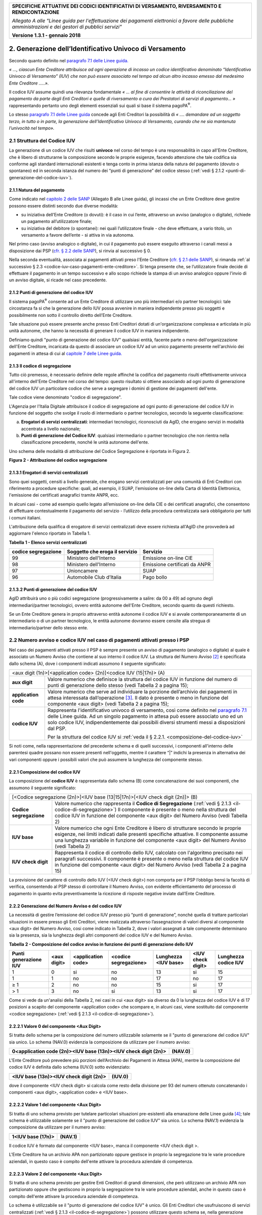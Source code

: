 ﻿|image0|

+---------------------------------------------------------------------------------------------------+
| **SPECIFICHE ATTUATIVE DEI CODICI IDENTIFICATIVI DI VERSAMENTO, RIVERSAMENTO E RENDICONTAZIONE**  |
|                                                                                                   |
|                                                                                                   |
| *Allegato A alle "Linee guida per l'effettuazione dei pagamenti elettronici a favore delle*       |
| *pubbliche amministrazioni e dei gestori di pubblici servizi"*                                    |
|                                                                                                   |
|                                                                                                   |
| **Versione 1.3.1 - gennaio 2018**                                                                 |
+---------------------------------------------------------------------------------------------------+

.. _generazione-dellidentificativo-univoco-di-versamento:


2. **Generazione dell’Identificativo Univoco di Versamento**          |image1|
============================================================

Secondo quanto definito nel `paragrafo 7.1 delle Linee guida.  <http://www.agid.gov.it/sites/default/files/linee_guida/lineeguidapagamenti_v_1_1_0_0.pdf>`_ 
 
*« ..., ciascun Ente Creditore attribuisce ad ogni operazione di incasso un
codice identificativo denominato “Identificativo Univoco di Versamento”
(IUV) che non può essere associato nel tempo ad alcun altro incasso
emesso dal medesimo Ente Creditore .....».*

Il codice IUV assume quindi una rilevanza fondamentale *« ... al fine di
consentire le attività di riconciliazione del pagamento da parte degli
Enti Creditori e quelle di riversamento a cura dei Prestatori di servizi
di pagamento... »* rappresentando pertanto uno degli elementi essenziali
sui quali si base il sistema pagoPA\ :sup:`®`.

Lo stesso `paragrafo 7.1 delle Linee guida <http://www.agid.gov.it/sites/default/files/linee_guida/lineeguidapagamenti_v_1_1_0_0.pdf>`_ 
concede agli Enti Creditori la
possibilità di *« .... demandare ad un soggetto terzo, in tutto o in
parte, la generazione dell’Identificativo Univoco di Versamento, curando
che ne sia mantenuta l’univocità nel tempo».*

.. _struttura-del-codice-iuv:

2.1 Struttura del Codice IUV
----------------------------
La generazione di un codice IUV che risulti **univoco** nel corso del
tempo è una responsabilità in capo all'Ente Creditore, che è libero di
strutturarne la composizione secondo le proprie esigenze, facendo
attenzione che tale codifica sia conforme agli standard internazionali
esistenti e tenga conto in prima istanza della natura del pagamento
(dovuto o spontaneo) ed in seconda istanza del numero dei “punti di
generazione” del codice stesso (:ref:`vedi § 2.1.2 <punti-di-generazione-del-codice-iuv>`).

.. _natura-del-pagamento:

2.1.1 Natura del pagamento
~~~~~~~~~~~~~~~~~~~~~~~~~~

Come indicato nel `capitolo 2 delle SANP <http://pagopa-specifichepagamenti.readthedocs.io/it/latest/_docs/Capitolo2.html#modelli-del-processo-di-pagamento>`_ (Allegato B alle Linee guida),
gli incassi che un Ente Creditore deve gestire possono essere distinti
secondo due diverse modalità:

-  su iniziativa dell’Ente Creditore (o dovuti): è il caso in cui
   l’ente, attraverso un avviso (analogico o digitale), richiede un
   pagamento all’utilizzatore finale;

-  su iniziativa del debitore (o spontanei): nei quali l’utilizzatore
   finale - che deve effettuare, a vario titolo, un versamento a favore
   dell’ente - si attiva in via autonoma.

Nel primo caso (avviso analogico o digitale), in cui il pagamento può
essere eseguito attraverso i canali messi a disposizione dai PSP 
(`cfr. § 2.2 delle SANP <http://pagopa-specifichepagamenti.readthedocs.io/it/latest/_docs/Capitolo2.html#processo-di-pagamento-attivato-presso-il-psp>`_), 
si rinvia al successivo § 0.

Nella seconda eventualità, associata ai pagamenti attivati preso l'Ente
Creditore (`cfr. § 2.1 delle SANP <http://pagopa-specifichepagamenti.readthedocs.io/it/latest/_docs/Capitolo2.html#processo-di-pagamento-attivato-presso-lente-creditore>`_), si rimanda :ref:`al successivo § 2.3 <codice-iuv-caso-pagamenti-ente-creditore>`. Si
tenga presente che, se l’utilizzatore finale decide di effettuare il
pagamento in un tempo successivo e allo scopo richiede la stampa di un
avviso analogico oppure l'invio di un avviso digitale, si ricade nel
caso precedente.

.. _punti-di-generazione-del-codice-iuv:

2.1.2 Punti di generazione del codice IUV
~~~~~~~~~~~~~~~~~~~~~~~~~~~~~~~~~~~

Il sistema pagoPA\ :sup:`®` consente ad un Ente Creditore di utilizzare
uno più intermediari e/o partner tecnologici: tale circostanza fa si che
la generazione dello IUV possa avvenire in maniera indipendente presso
più soggetti e possibilmente non sotto il controllo diretto dell’Ente
Creditore.

Tale situazione può essere presente anche presso Enti Creditori dotati
di un'organizzazione complessa e articolata in più unità autonome, che
hanno la necessità di generare il codice IUV in maniera indipendente.

Definiamo quindi "punto di generazione del codice IUV" qualsiasi entità,
facente parte o meno dell'organizzazione dell'Ente Creditore, incaricata
da questo di associare un codice IUV ad un unico pagamento presente
nell'archivio dei pagamenti in attesa di cui al 
`capitole 7 delle Linee guida. <http://www.agid.gov.it/sites/default/files/linee_guida/lineeguidapagamenti_v_1_1_0_0.pdf>`_  


.. _il-codice-di-segregazione:

2.1.3 Il codice di segregazione
~~~~~~~~~~~~~~~~~~~~~~~~~~~~~~~

Tutto ciò premesso, è necessario definire delle regole affinché la
codifica del pagamento risulti effettivamente univoca all'interno
dell'Ente Creditore nel corso del tempo: questo risultato si ottiene
associando ad ogni punto di generazione del codice IUV un particolare
codice che serve a segregare i domini di gestione dei pagamenti
dell'ente.

Tale codice viene denominato "codice di segregazione".

L'Agenzia per l'Italia Digitale attribuisce il codice di segregazione ad
ogni punto di generazione del codice IUV in funzione del soggetto che
svolge il ruolo di intermediario o partner tecnologico, secondo la
seguente classificazione:

a. **Erogatori di servizi centralizzati**: intermediari tecnologici,
   riconosciuti da AgID, che erogano servizi in modalità accentrata a
   livello nazionale;

b. **Punti di generazione del Codice IUV**: qualsiasi intermediario o
   partner tecnologico che non rientra nella classificazione precedente,
   nonché le unità autonome dell'ente.

Uno schema delle modalità di attribuzione del Codice Segregazione è
riportata in Figura 2.

|image2|

**Figura 2 - Attribuzione del codice segregazione**


.. _erogatori-di-servizi-centralizzati:

2.1.3.1 Erogatori di servizi centralizzati
~~~~~~~~~~~~~~~~~~~~~~~~~~~~~~~~~~~~~~~~~~

Sono quei soggetti, censiti a livello generale, che erogano servizi
centralizzati per una comunità di Enti Creditori con riferimento a
procedure specifiche: quali, ad esempio, il SUAP, l'emissione on-line
della Carta di Identità Elettronica, l'emissione dei certificati
anagrafici tramite ANPR, ecc.

In alcuni casi - come ad esempio quello legato all’emissione on-line
della CIE o dei certificati anagrafici, che consentono di effettuare
contestualmente il pagamento del servizio - l’utilizzo della procedura
centralizzata sarà obbligatorio per tutti i comuni italiani.

L'attribuzione della qualifica di erogatore di servizi centralizzati
deve essere richiesta all'AgID che provvederà ad aggiornare l'elenco
riportato in Tabella 1.

**Tabella** **1 - Elenco servizi centralizzati**

+-------------------------+------------------------------------+-------------------------------+
| **codice segregazione** | **Soggetto che eroga il servizio** | **Servizio**                  |
+-------------------------+------------------------------------+-------------------------------+
| 99                      | Ministero dell'Interno             | Emissione on-line CIE         |
+-------------------------+------------------------------------+-------------------------------+
| 98                      | Ministero dell'Interno             | Emissione certificati da ANPR |
+-------------------------+------------------------------------+-------------------------------+
| 97                      | Unioncamere                        | SUAP                          |
+-------------------------+------------------------------------+-------------------------------+
| 96                      | Automobile Club d’Italia           | Pago bollo                    |
+-------------------------+------------------------------------+-------------------------------+

.. _punti-di-generazione-del-codice-iuv-1:

2.1.3.2 Punti di generazione del codice IUV
~~~~~~~~~~~~~~~~~~~~~~~~~~~~~~~~~~~~~~~~~~~

AgID attribuirà uno o più codici segregazione (progressivamente a
salire: da 00 a 49) ad ognuno degli intermediari/partner tecnologici,
ovvero entità autonome dell'Ente Creditore, secondo quanto da questi
richiesto.

Se un Ente Creditore genera in proprio attraverso entità autonome il
codice IUV e si avvale contemporaneamente di un intermediario o di un
partner tecnologico, le entità autonome dovranno essere censite alla
stregua di intermediario/partner dello stesso ente.

.. _numero-avviso-e-codice-IUV-pagamenti-presso-psp:

2.2 Numero avviso e codice IUV nel caso di pagamenti attivati presso i PSP
--------------------------------------------------------------------------

Nel caso dei pagamenti attivati presso il PSP è sempre presente un
avviso di pagamento (analogico o digitale) al quale è associato un
Numero Avviso che contiene al suo interno il codice IUV. La struttura
del Numero Avviso [2]_ è specificata dallo schema (A), dove i componenti
indicati assumono il seguente significato:

+------------------------------------------------------------------------------------------------------------------------------------+
| <aux digit (1n)>[<application code> (2n)]<codice IUV (15|17n)> (A)                                                                 |
+----------------------+-------------------------------------------------------------------------------------------------------------+
| **aux digit**        | Valore numerico che definisce la struttura del                                                              |
|                      | codice IUV in funzione del numero di punti di generazione dello stesso (vedi Tabella 2 a pagina 15);        |
+----------------------+-------------------------------------------------------------------------------------------------------------+
| **application code** | Valore numerico che serve ad individuare la porzione                                                        |
|                      | dell’archivio dei pagamenti in attesa interessata dall’operazione [3]_.                                     |
|                      | Il dato è presente o meno in funzione del componente                                                        |
|                      | <aux digit> (vedi Tabella 2 a pagina 15);                                                                   |
+----------------------+-------------------------------------------------------------------------------------------------------------+
| **codice IUV**       | Rappresenta l'identificativo univoco di versamento, così come definito nel                                  |
|                      | `paragrafo 7.1 <http://www.agid.gov.it/sites/default/files/linee_guida/lineeguidapagamenti_v_1_1_0_0.pdf>`_ |
|                      | delle Linee guida. Ad un singolo pagamento in attesa può essere associato uno ed un solo codice IUV,        |
|                      | indipendentemente dai possibili diversi strumenti messi a disposizioni dal PSP.                             |
|                      |                                                                                                             |
|                      | Per la struttura del codice IUV si                                                                          |
|                      | :ref:`veda il § 2.2.1. <composizione-del-codice-iuv>`                                                       |
+----------------------+-------------------------------------------------------------------------------------------------------------+

Si noti come, nella rappresentazione del precedente schema e di quelli
successivi, i componenti all'interno delle parentesi quadre possano non
essere presenti nell'oggetto, mentre il carattere “|” indichi la
presenza in alternativa dei vari componenti oppure i possibili valori
che può assumere la lunghezza del componente stesso.

.. _composizione-del-codice-iuv:

2.2.1 Composizione del codice IUV
~~~~~~~~~~~~~~~~~~~~~~~~~~~~~~~~~

La composizione del **codice IUV** è rappresentata dallo schema (B) come
concatenazione dei suoi componenti, che assumono il seguente
significato:

+-------------------------------------------------------------------------------------------+
| [<Codice segregazione (2n)>]<IUV base (13|15|17n)>[<IUV check digit (2n)]> (B)            |
+-------------------------+-----------------------------------------------------------------+
| **Codice segregazione** | Valore numerico che rappresenta il **Codice di Segregazione**   |
|                         | (:ref:`vedi § 2.1.3 <il-codice-di-segregazione>`)               |
|                         | Il componente è presente o meno nella struttura del             |
|                         | codice IUV in funzione del componente                           |
|                         | <aux digit> del Numero Avviso (vedi Tabella 2)                  |
+-------------------------+-----------------------------------------------------------------+
| **IUV base**            | Valore numerico che ogni Ente Creditore è libero di             |
|                         | strutturare secondo le proprie esigenze, nei limiti indicati    |
|                         | dalle presenti specifiche attuative.                            |
|                         | Il componente assume una lunghezza variabile in funzione        |
|                         | del componente <aux digit> del Numero Avviso                    |
|                         | (vedi Tabella 2)                                                |
+-------------------------+-----------------------------------------------------------------+
| **IUV check digit**     | Rappresenta il codice di controllo dello IUV,                   |
|                         | calcolato con l'algoritmo precisato nei paragrafi successivi.   |
|                         | Il componente è presente o meno nella struttura del codice IUV  |
|                         | in funzione del componente <aux digit> del Numero Avviso        |
|                         | (vedi Tabella 2 a pagina 15)                                    |
+-------------------------+-----------------------------------------------------------------+

La previsione del carattere di controllo dello IUV (<IUV check digit>)
non comporta per il PSP l’obbligo bensì la facoltà di verifica,
consentendo al PSP stesso di controllare il Numero Avviso, con evidente
efficientamento del processo di pagamento in quanto evita
preventivamente la ricezione di risposte negative inviate dall’Ente
Creditore.

.. _generazione-del-numero-avviso-e-del-codice-iuv:

2.2.2 Generazione del Numero Avviso e del codice IUV
~~~~~~~~~~~~~~~~~~~~~~~~~~~~~~~~~~~~~~~~~~~~~~~~~~~~

La necessità di gestire l’emissione del codice IUV presso più “punti di
generazione”, nonché quella di trattare particolari situazioni in essere
presso gli Enti Creditori, viene realizzata attraverso l’assegnazione di
valori diversi al componente <aux digit> del Numero Avviso, cosi come
indicato in Tabella 2, dove i valori assegnati a tale componente
determinano sia la presenza, sia la lunghezza degli altri componenti del
codice IUV e del Numero Avviso.

**Tabella** **2 - Composizione del codice avviso in funzione dei punti
di generazione dello IUV**

+---------------+---------------+----------------+-----------------+--------------+----------+--------------+
|**Punti**      |**<aux digit>**|**<application**|**<codice**      |**Lunghezza** |**<IUV**  |**Lunghezza** |
|**generazione**|               |**code>**       |**segregazione>**|**<IUV base>**|**check** |**codice IUV**|
|**IUV**        |               |                |                 |              |**digit>**|              |
+===============+===============+================+=================+==============+==========+==============+ 
| 1             | 0             | si             | no              | 13           | si       | 15           |
+---------------+---------------+----------------+-----------------+--------------+----------+--------------+
| 1             | 1             | no             | no              | 17           | no       | 17           |
+---------------+---------------+----------------+-----------------+--------------+----------+--------------+
| ≥ 1           | 2             | no             | no              | 15           | si       | 17           |
+---------------+---------------+----------------+-----------------+--------------+----------+--------------+
| > 1           | 3             | no             | si              | 13           | si       | 17           |
+---------------+---------------+----------------+-----------------+--------------+----------+--------------+

Come si vede da un'analisi della Tabella 2, nei casi in cui <aux digit>
sia diverso da 0 la lunghezza del codice IUV è di 17 posizioni a scapito
del componente <application code> che scompare e, in alcuni casi, viene
sostituito dal componente <codice segregazione> (:ref:`vedi § 2.1.3 <il-codice-di-segregazione>`).

.. _valore-0-del-componente-aux-digit:

2.2.2.1 Valore 0 del componente <Aux Digit>
~~~~~~~~~~~~~~~~~~~~~~~~~~~~~~~~~~~~~~~~~~~

Si tratta dello schema per la composizione del numero utilizzabile
solamente se il "punto di generazione del codice IUV" sia unico. Lo
schema (NAV.0) evidenzia la composizione da utilizzare per il numero
avviso:

+-----------------------------------+-----------------------------------+
| **0<application code (2n)><IUV    | **(NAV.0)**                       |
| base (13n)><IUV check digit       |                                   |
| (2n)>**                           |                                   |
+-----------------------------------+-----------------------------------+

L'Ente Creditore può prevedere più porzioni dell’Archivio dei Pagamenti
in Attesa (APA), mentre la composizione del codice IUV è definita dallo
schema (IUV.0) sotto evidenziato:

+--------------------------------------------+-------------+
| **<IUV base (13n)><IUV check digit (2n)>** | **(IUV.0)** |
+--------------------------------------------+-------------+

dove il componente <IUV check digit> si calcola come resto della
divisione per 93 del numero ottenuto concatenando i componenti <aux
digit>, <application code> e <IUV base>.

.. _valore-1-del-componente-aux-digit:

2.2.2.2 Valore 1 del componente <Aux Digit>
~~~~~~~~~~~~~~~~~~~~~~~~~~~~~~~~~~~~~~~~~~~

Si tratta di uno schema previsto per tutelare particolari situazioni
pre-esistenti alla emanazione delle Linee guida [4]_; tale schema è
utilizzabile solamente se il "punto di generazione del codice IUV" sia
unico. Lo schema (NAV.1) evidenzia la composizione da utilizzare per il
numero avviso:

+-----------------------+-------------+
| **1<IUV base (17n)>** | **(NAV.1)** |
+-----------------------+-------------+

Il codice IUV è formato dal componente <IUV base>, manca il componente
<IUV check digit >.

L'Ente Creditore ha un archivio APA non partizionato oppure gestisce in
proprio la segregazione tra le varie procedure aziendali, in questo caso
è compito dell'ente attivare la procedura aziendale di competenza.

.. _valore-2-del-componente-aux-digit:

2.2.2.3 Valore 2 del componente <Aux Digit>
~~~~~~~~~~~~~~~~~~~~~~~~~~~~~~~~~~~~~~~~~~~

Si tratta di uno schema previsto per gestire Enti Creditori di grandi
dimensioni, che però utilizzano un archivio APA non partizionato oppure
che gestiscono in proprio la segregazione tra le varie procedure
aziendali, anche in questo caso è compito dell'ente attivare la
procedura aziendale di competenza.

Lo schema è utilizzabile se il "punto di generazione del codice IUV" è
unico. Gli Enti Creditori che usufruiscono di servizi centralizzati
(:ref:`vedi § 2.1.3 <il-codice-di-segregazione>`) possono utilizzare questo schema se, nella generazione
dello IUV, hanno cura che i primi due caratteri a sinistra del
componente <IUV base> siano diversi dai tutti i valori presenti nella
colonna “codice segregazione” di Tabella 1 relativa agli erogatori di
servizi centralizzati.

Lo schema (NAV.2) evidenzia la composizione da utilizzare per il numero
avviso:

+---------------------------------------------+-------------+
| **2<IUV base (15n)><IUV check digit (2n)>** | **(NAV.2)** |
+---------------------------------------------+-------------+

La composizione del codice IUV è definita dallo schema (IUV.2) sotto
evidenziato:

+--------------------------------------------+-------------+
| **<IUV base (15n)><IUV check digit (2n)>** | **(IUV.2)** |
+--------------------------------------------+-------------+

dove il componente <IUV check digit> si calcola come resto della
divisione per 93 del numero ottenuto concatenando le componenti <aux
digit> e <IUV base>.

.. _valore-3-del-componente-aux-digit:

2.2.2.4 Valore 3 del componente <Aux Digit>
~~~~~~~~~~~~~~~~~~~~~~~~~~~~~~~~~~~~~~~~~~~

Si tratta di uno schema previsto per gestire gli enti che hanno più di
un intermediario/partner tecnologico, cioè enti per i quali il "punto di
generazione del codice IUV" non è unico; lo schema (NAV.3) evidenzia la
composizione da utilizzare per il numero avviso:

+----------------------------------------------------------------------+-------------+
| **3<codice segregazione (2n)><IUVbase (13n)><IUV check digit (2n)>** | **(NAV.3)** |
+----------------------------------------------------------------------+-------------+

La composizione del codice IUV è definita dallo schema (IUV.3) sotto
evidenziato:

+-----------------------------------------------------------------------+--------------+
| **<codice segregazione (2n)><IUV base (13n)><IUV check digit (2n)>**  | **(IUV.3)**  |
+-----------------------------------------------------------------------+--------------+

dove il componente <IUV check digit> si calcola come resto della
divisione per 93 del numero ottenuto concatenando i componenti <aux
digit>, <codice segregazione > e <IUV base>.

Resta inteso che è compito dell'Ente Creditore e/o dei suoi
Intermediari/partner tecnologici attivare correttamente la porzione di
archivio APA interessata dal pagamento.

A completamento di quanto sopra indicato, si sottolinea che anche gli
Enti Creditori non intermediati o intermediati da un unico soggetto
possono adottare - di concerto con il proprio intermediario, se presente
- gli schemi di generazione dello IUV proposti in questo paragrafo,
senza richiedere all’Agenzia l’assegnazione di uno più specifici codici
segregazione.

.. _codice-iuv-caso-pagamenti-ente-creditore:

2.3 Codice IUV nel caso di pagamenti attivati preso l'Ente Creditore
--------------------------------------------------------------------

Come già indicato, l’Ente Creditore è libero di strutturare secondo le
proprie esigenze la composizione del codice IUV, tenendo in debito conto
che tale codifica deve essere predisposta in conformità agli standard
internazionali, in particolare dovrà essere rispettato il limite massimo
di 35 caratteri imposto dagli standard SEPA usati per la disposizione di
accredito (vedi capitoli 4 e 6).

In alternativa, il codice IUV può essere generato rispettando lo
Standard ISO 11649:2009 (vedi Appendice 1) denominato anche
“*Structured Creditor Reference*”, standard che comporta notevoli
vantaggi in termini di riconciliazione per l’Ente Creditore [5]_ 
(cfr. *SEPA Credit Transfer scheme customer-to-bank implementation guidelines*).

Tutto ciò premesso, il codice IUV può essere pertanto generato secondo
uno dei due seguenti schemi:

+------------------------------------------------------------------------------------+
| <codice alfanumerico (max 35)>                                                 (C) |
+------------------------------------------------------------------------------------+
| RF <check digit (2n)><codice alfanumerico (max 21)>                            (D) |
+------------------------------------------------------------------------------------+

Nel caso in cui presso un Ente Creditore siano presenti “punti di
generazione” del codice IUV tra loro diversi e non coordinati 
(:ref:`vedi §§ 2.1.2 <punti-di-generazione-del-codice-iuv>` e 
:ref:`2.1.3 <il-codice-di-segregazione>`), 
il codice IUV, generato per essere usato nell'ambito dei
pagamenti attivati presso l'ente, potrà essere composto secondo uno dei
due seguenti schemi:

+----------------------------------------------------------------------------------------+
| <codice segregazione (2n)><codicealfanumerico (max 33)>                            (E) |
+----------------------------------------------------------------------------------------+
| RF <check digit (2n)><codice segregazione (2n)><codice alfanumerico (max 19)>      (F) |
+----------------------------------------------------------------------------------------+

Si tenga in ogni caso presente che, al fine di evitare duplicazioni
nella generazione del codice IUV, la lunghezza del componente <codice
alfanumerico> dovrà essere costante nel corso del tempo.



.. [2]
   La struttura del Numero Avviso si adegua a prassi e standard
   "de-facto" preesistenti e consolidati presso i PSP.

.. [3]
   La componente <**application code>** identifica il singolo archivio
   di pagamenti in attesa e viene indirizzato mediante i meccanismi di
   configurazione del Nodo dei Pagamenti-SPC, che in questo modo sarà in
   grado di individuare il canale corretto di inoltro delle richieste di
   verifica e attivazione di pagamento 
   (`cfr § 8.2.3 delle SANP <http://pagopa-specifichepagamenti.readthedocs.io/it/latest/_docs/Capitolo8.html#pagamenti-in-attesa-e-richiesta-di-generazione-della-rpt>`_

   In sintesi questa informazione rappresenta "l'indirizzo"
   dell'archivio dove sono conservate le richieste in attesa che hanno
   dato luogo all’avviso di pagamento.

.. [4]
   È il caso, ad esempio, dell'Ente Creditore Equitalia che identifica
   le proprie cartelle con un codice denominato RAV, che ha le stesse
   caratteristiche di lunghezza e formato del codice IUV, ma utilizza
   regole diverse di generazione.

.. [5]
   Si veda, ad esempio, il documento “RF Creditor reference” al seguente indirizzo

   `https://www.ebaportal.eu/_Download/Research%20and%20Analysis/2010/rf_creditor_reference.pdf  <https://www.ebaportal.eu/_Download/Research and Analysis/2010/rf_creditor_reference.pdf>`__,

   Vedi anche il calcolatore di Creditor Reference alla pagina
   `http://www.jknc.eu/RFcalculator <http://www.jknc.eu/RFcalculator>`__


.. |image0| image:: media/image1.png
   :width: 4.05in
   :height: 0.89306in
.. |image1| image:: media/image5.png
   :width: 0.7874in
   :height: 0.24059in
.. |image2| image:: media/image9.png
   :width: 5.90551in
   :height: 3.33513in
